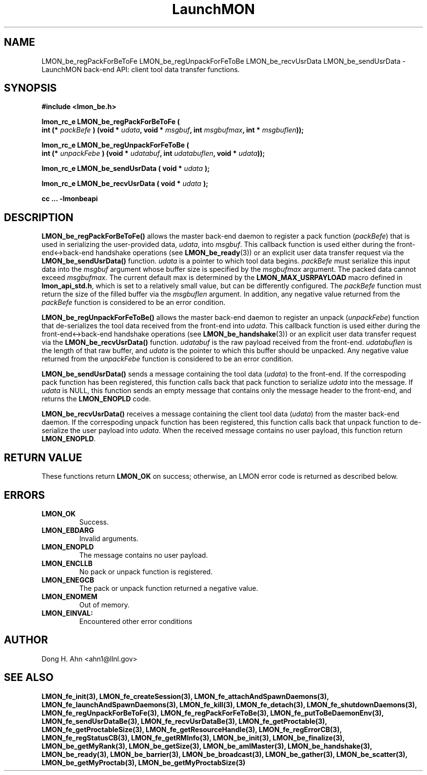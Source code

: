 .TH LaunchMON 3 "FEBRUARY 2008" LaunchMON "LaunchMON Back-End API"

.SH NAME
LMON_be_regPackForBeToFe LMON_be_regUnpackForFeToBe LMON_be_recvUsrData LMON_be_sendUsrData \- LaunchMON back-end API: client tool data transfer functions.  

.SH SYNOPSIS
.nf
.B #include <lmon_be.h>
.PP
.BI "lmon_rc_e LMON_be_regPackForBeToFe ( "
.BI "  int (* " packBefe " ) (void * " udata ", void * " msgbuf ", int " msgbufmax ", int * " msgbuflen "));"
.PP
.BI "lmon_rc_e LMON_be_regUnpackForFeToBe ( "
.BI "  int (* " unpackFebe " ) (void * " udatabuf ", int " udatabuflen ", void * " udata "));"
.PP
.BI "lmon_rc_e LMON_be_sendUsrData ( void * " udata " );"
.PP
.BI "lmon_rc_e LMON_be_recvUsrData ( void * " udata " );"
.PP
.B cc ... -lmonbeapi

.SH DESCRIPTION
\fBLMON_be_regPackForBeToFe()\fR allows the master back-end daemon
to register a pack function
(\fIpackBefe\fR) that is used in serializing the user-provided data, \fIudata\fR,
into \fImsgbuf\fR. This callback function is used either during
the front-end<->back-end handshake operations (see \fBLMON_be_ready\fR(3))
or an explicit user data transfer request via the \fBLMON_be_sendUsrData()\fR
function. 
\fIudata\fR is a pointer to which tool data begins. \fIpackBefe\fR must
serialize this input data into the \fImsgbuf\fR argument whose buffer
size is specified by the \fImsgbufmax\fR argument. The packed data
cannot exceed \fImsgbufmax.\fR The current default max is determined by
the \fBLMON_MAX_USRPAYLOAD\fR macro defined in \fBlmon_api_std.h\fR, which is
set to a relatively small value, but can be differently configured.
The \fIpackBefe\fR function must return the size of the filled buffer
via the \fImsgbuflen\fR argument. In addition, any negative value 
returned from the \fIpackBefe\fR function is considered to be an error condition.
.PP
\fBLMON_be_regUnpackForFeToBe()\fR allows the master back-end daemon to register
an unpack (\fIunpackFebe\fR) function that de-serializes the tool data received from the front-end
into \fIudata\fR.
This callback function is used either during
the front-end<->back-end handshake operations (see \fBLMON_be_handshake\fR(3))
or an explicit user data transfer request via the \fBLMON_be_recvUsrData()\fR
function.
\fIudatabuf\fR is the raw payload received from the front-end.
\fIudatabuflen\fR is the length of that raw buffer, and
\fIudata\fR is the pointer to which this buffer should be unpacked.
Any negative value returned from the \fIunpackFebe\fR function 
is considered to be an error condition.
.PP
\fBLMON_be_sendUsrData()\fR sends a message containing
the tool data (\fIudata\fR) to the front-end.
If the correspoding pack function has been registered, this
function calls back that pack function to serialize \fIudata\fR
into the message.
If \fIudata\fR is NULL, this function sends an empty message
that contains only the message header to the front-end,
and returns the \fBLMON_ENOPLD\fR code.
.PP
\fBLMON_be_recvUsrData()\fR receives a message containing
the client tool data (\fIudata\fR) from the master back-end daemon.
If the correspoding unpack function has been registered, this
function calls back that unpack function to de-serialize the
user payload into \fIudata\fR.
When the received message contains no user payload, this function
return \fBLMON_ENOPLD\fR.

.SH RETURN VALUE
These functions return \fBLMON_OK\fR
on success; otherwise, an LMON error code is returned 
as described below. 

.SH ERRORS
.TP
.B LMON_OK
Success.
.TP
.B LMON_EBDARG
Invalid arguments.
.TP
.B LMON_ENOPLD
The message contains no user payload.
.TP
.B LMON_ENCLLB
No pack or unpack function is registered.
.TP 
.B LMON_ENEGCB
The pack or unpack function returned a negative value.
.TP
.B LMON_ENOMEM
Out of memory.
.TP
.B LMON_EINVAL:
Encountered other error conditions

.SH AUTHOR
Dong H. Ahn <ahn1@llnl.gov>

.SH "SEE ALSO"
.BR LMON_fe_init(3),
.BR LMON_fe_createSession(3),
.BR LMON_fe_attachAndSpawnDaemons(3),
.BR LMON_fe_launchAndSpawnDaemons(3),
.BR LMON_fe_kill(3),
.BR LMON_fe_detach(3),
.BR LMON_fe_shutdownDaemons(3),
.BR LMON_fe_regUnpackForBeToFe(3),
.BR LMON_fe_regPackForFeToBe(3),
.BR LMON_fe_putToBeDaemonEnv(3),
.BR LMON_fe_sendUsrDataBe(3),
.BR LMON_fe_recvUsrDataBe(3),
.BR LMON_fe_getProctable(3),
.BR LMON_fe_getProctableSize(3),
.BR LMON_fe_getResourceHandle(3),
.BR LMON_fe_regErrorCB(3),
.BR LMON_fe_regStatusCB(3),
.BR LMON_fe_getRMInfo(3),
.BR LMON_be_init(3),
.BR LMON_be_finalize(3),
.BR LMON_be_getMyRank(3),
.BR LMON_be_getSize(3),
.BR LMON_be_amIMaster(3),
.BR LMON_be_handshake(3),
.BR LMON_be_ready(3),
.BR LMON_be_barrier(3),
.BR LMON_be_broadcast(3),
.BR LMON_be_gather(3),
.BR LMON_be_scatter(3),
.BR LMON_be_getMyProctab(3),
.BR LMON_be_getMyProctabSize(3)
